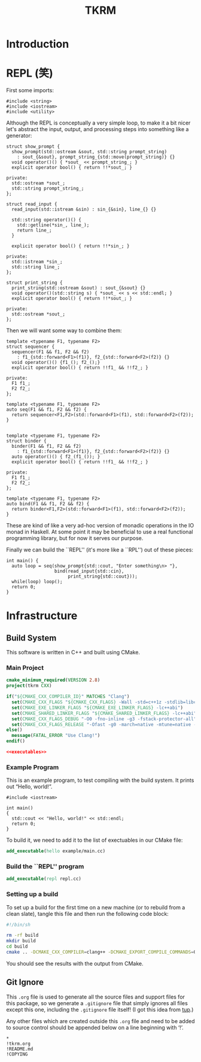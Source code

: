 #+title: TKRM
#+startup: showeverything
#+property: header-args :noweb yes :mkdirp yes

* Introduction

* REPL (笑)

First some imports:
#+BEGIN_SRC c++ :tangle repl.cc
#include <string>
#include <iostream>
#include <utility>
#+END_SRC

Although the REPL is conceptually a very simple loop, to make it a bit nicer
let's abstract the input, output, and processing steps into something like a
generator:

#+BEGIN_SRC c++ :tangle repl.cc
struct show_prompt {
  show_prompt(std::ostream &sout, std::string prompt_string)
    : sout_{&sout}, prompt_string_{std::move(prompt_string)} {}
  void operator()() { *sout_ << prompt_string_; }
  explicit operator bool() { return !!*sout_; }

private:
  std::ostream *sout_;
  std::string prompt_string_;
};

struct read_input {
  read_input(std::istream &sin) : sin_{&sin}, line_{} {}

  std::string operator()() {
    std::getline(*sin_, line_);
    return line_;
  }

  explicit operator bool() { return !!*sin_; }

private:
  std::istream *sin_;
  std::string line_;
};

struct print_string {
  print_string(std::ostream &sout) : sout_{&sout} {}
  void operator()(std::string s) { *sout_ << s << std::endl; }
  explicit operator bool() { return !!*sout_; }

private:
  std::ostream *sout_;
};
#+END_SRC

Then we will want some way to combine them:
#+BEGIN_SRC c++ :tangle repl.cc
template <typename F1, typename F2>
struct sequencer {
  sequencer(F1 && f1, F2 && f2)
    : f1_{std::forward<F1>(f1)}, f2_{std::forward<F2>(f2)} {}
  void operator()() {f1_(); f2_();}
  explicit operator bool() { return !!f1_ && !!f2_; }

private:
  F1 f1_;
  F2 f2_;
};

template <typename F1, typename F2>
auto seq(F1 && f1, F2 && f2) {
  return sequencer<F1,F2>(std::forward<F1>(f1), std::forward<F2>(f2));
}


template <typename F1, typename F2>
struct binder {
  binder(F1 && f1, F2 && f2)
    : f1_{std::forward<F1>(f1)}, f2_{std::forward<F2>(f2)} {}
  auto operator()() { f2_(f1_()); }
  explicit operator bool() { return !!f1_ && !!f2_; }

private:
  F1 f1_;
  F2 f2_;
};

template <typename F1, typename F2>
auto bind(F1 && f1, F2 && f2) {
  return binder<F1,F2>(std::forward<F1>(f1), std::forward<F2>(f2));
}
#+END_SRC

These are kind of like a very ad-hoc version of monadic operations in the IO
monad in Haskell. At some point it may be beneficial to use a real functional programming library,
but for now it serves our purpose.

Finally we can build the ``REPL'' (it's more like a ``RPL'') out of these pieces:

#+BEGIN_SRC c++ :tangle repl.cc
int main() {
  auto loop = seq(show_prompt{std::cout, "Enter something\n> "},
                  bind(read_input{std::cin},
                       print_string{std::cout}));
  while(loop) loop();
  return 0;
}
#+END_SRC

* Infrastructure

** Build System

This software is written in C++ and built using CMake.

*** Main Project

#+BEGIN_SRC cmake :tangle CMakeLists.txt
cmake_minimum_required(VERSION 2.8)
project(tkrm CXX)

if("${CMAKE_CXX_COMPILER_ID}" MATCHES "Clang")
  set(CMAKE_CXX_FLAGS "${CMAKE_CXX_FLAGS} -Wall -std=c++1z -stdlib=libc++ -fmodules")
  set(CMAKE_EXE_LINKER_FLAGS "${CMAKE_EXE_LINKER_FLAGS} -lc++abi")
  set(CMAKE_SHARED_LINKER_FLAGS "${CMAKE_SHARED_LINKER_FLAGS} -lc++abi")
  set(CMAKE_CXX_FLAGS_DEBUG "-O0 -fno-inline -g3 -fstack-protector-all")
  set(CMAKE_CXX_FLAGS_RELEASE "-Ofast -g0 -march=native -mtune=native -DNDEBUG")
else()
  message(FATAL_ERROR "Use Clang!")
endif()

<<executables>>
#+END_SRC

*** Example Program

This is an example program, to test compiling with the build system.
It prints out “Hello, world!”.

#+BEGIN_SRC c++ :tangle example/main.cc
#include <iostream>

int main()
{
  std::cout << "Hello, world!" << std::endl;
  return 0;
}
#+END_SRC

To build it, we need to add it to the list of exectuables in our CMake file:

#+BEGIN_SRC cmake :noweb-ref executables
add_executable(hello example/main.cc)
#+END_SRC

*** Build the ``REPL'' program

#+BEGIN_SRC cmake :noweb-ref executables
add_executable(repl repl.cc)
#+END_SRC

*** Setting up a build

To set up a build for the first time on a new machine (or to rebuild
from a clean slate), tangle this file and then run the following code
block:

#+BEGIN_SRC sh :results verbatim
#!/bin/sh

rm -rf build
mkdir build
cd build
cmake .. -DCMAKE_CXX_COMPILER=clang++ -DCMAKE_EXPORT_COMPILE_COMMANDS=ON
#+END_SRC

#+RESULTS:
#+begin_example
-- The CXX compiler identification is Clang 3.6.0
-- Check for working CXX compiler: /usr/bin/clang++
-- Check for working CXX compiler: /usr/bin/clang++ -- works
-- Detecting CXX compiler ABI info
-- Detecting CXX compiler ABI info - done
-- Detecting CXX compile features
-- Detecting CXX compile features - done
-- Configuring done
-- Generating done
-- Build files have been written to: /home/joseph/Git/tkrm/build
#+end_example

You should see the results with the output from CMake.

** Git Ignore

This =.org= file is used to generate all the source files and support
files for this package, so we generate a =.gitignore= file that simply
ignores all files except this one, including the =.gitignore= file
itself! (I got this idea from [[http://gittup.org/tup/][tup]].)

Any other files which are created outside this =.org= file and need to
be added to source control should be appended below on a line
beginning with ‘!’.

#+BEGIN_SRC fundamental :tangle .gitignore
*
!tkrm.org
!README.md
!COPYING
#+END_SRC
